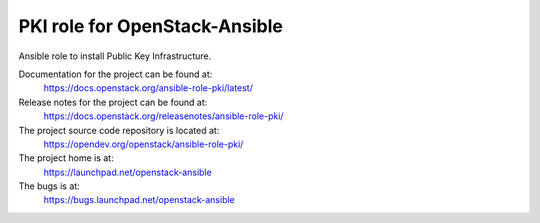 ===================================
PKI role for OpenStack-Ansible
===================================

Ansible role to install Public Key Infrastructure.

Documentation for the project can be found at:
  https://docs.openstack.org/ansible-role-pki/latest/

Release notes for the project can be found at:
  https://docs.openstack.org/releasenotes/ansible-role-pki/

The project source code repository is located at:
  https://opendev.org/openstack/ansible-role-pki/

The project home is at:
  https://launchpad.net/openstack-ansible

The bugs is at:
  https://bugs.launchpad.net/openstack-ansible
